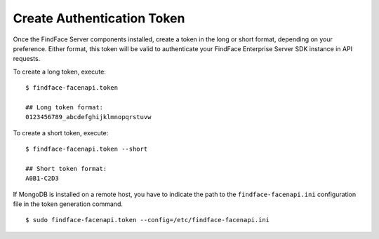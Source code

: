 .. _token:

Create Authentication Token
==================================

Once the FindFace Server сomponents installed, create a token in the long or short format, depending on your preference. Either format, this token will be valid to authenticate your FindFace Enterprise Server SDK instance in API requests.

To create a long token, execute:
::

 $ findface-facenapi.token

 ## Long token format:
 0123456789_abcdefghijklmnopqrstuvw

To create a short token, execute:
::

 $ findface-facenapi.token --short

 ## Short token format:
 A0B1-C2D3
 
If MongoDB is installed on a remote host, you have to indicate the path to the ``findface-facenapi.ini`` configuration file in the token generation command.
::

 $ sudo findface-facenapi.token --config=/etc/findface-facenapi.ini

